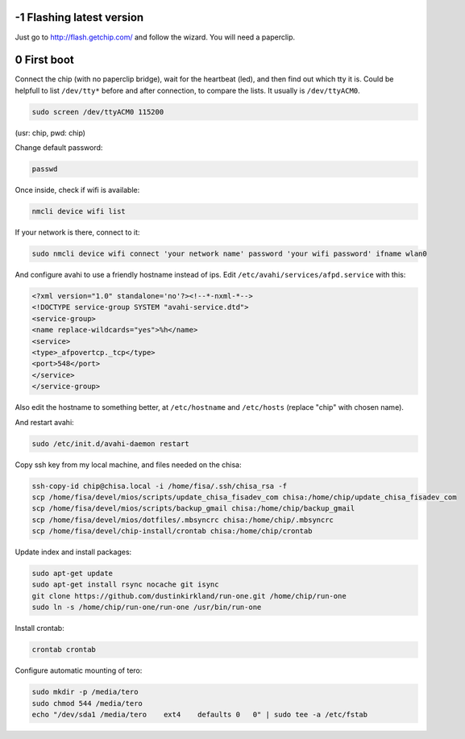 -1 Flashing latest version
--------------------------

Just go to http://flash.getchip.com/ and follow the wizard. You will need a 
paperclip.

0 First boot
------------

Connect the chip (with no paperclip bridge), wait for the heartbeat (led), and 
then find out which tty it is.
Could be helpfull to list ``/dev/tty*`` before and after connection, to compare the 
lists. 
It usually is ``/dev/ttyACM0``.

.. code-block::

    sudo screen /dev/ttyACM0 115200


(usr: chip, pwd: chip)

Change default password:

.. code-block::

    passwd


Once inside, check if wifi is available:

.. code-block:: 

    nmcli device wifi list


If your network is there, connect to it:

.. code-block::

    sudo nmcli device wifi connect 'your network name' password 'your wifi password' ifname wlan0


And configure avahi to use a friendly hostname instead of ips. Edit 
``/etc/avahi/services/afpd.service`` with this:


.. code-block::

    <?xml version="1.0" standalone='no'?><!--*-nxml-*-->
    <!DOCTYPE service-group SYSTEM "avahi-service.dtd">
    <service-group>
    <name replace-wildcards="yes">%h</name>
    <service>
    <type>_afpovertcp._tcp</type>
    <port>548</port>
    </service>
    </service-group>


Also edit the hostname to something better, at ``/etc/hostname`` and ``/etc/hosts``
(replace "chip" with chosen name).

And restart avahi:

.. code-block:: 

    sudo /etc/init.d/avahi-daemon restart


Copy ssh key from my local machine, and files needed on the chisa:

.. code-block::

    ssh-copy-id chip@chisa.local -i /home/fisa/.ssh/chisa_rsa -f
    scp /home/fisa/devel/mios/scripts/update_chisa_fisadev_com chisa:/home/chip/update_chisa_fisadev_com
    scp /home/fisa/devel/mios/scripts/backup_gmail chisa:/home/chip/backup_gmail
    scp /home/fisa/devel/mios/dotfiles/.mbsyncrc chisa:/home/chip/.mbsyncrc
    scp /home/fisa/devel/chip-install/crontab chisa:/home/chip/crontab


Update index and install packages:

.. code-block::

    sudo apt-get update
    sudo apt-get install rsync nocache git isync
    git clone https://github.com/dustinkirkland/run-one.git /home/chip/run-one
    sudo ln -s /home/chip/run-one/run-one /usr/bin/run-one


Install crontab:

.. code-block::

    crontab crontab


Configure automatic mounting of tero:

.. code-block::

    sudo mkdir -p /media/tero
    sudo chmod 544 /media/tero
    echo "/dev/sda1 /media/tero    ext4    defaults 0   0" | sudo tee -a /etc/fstab
